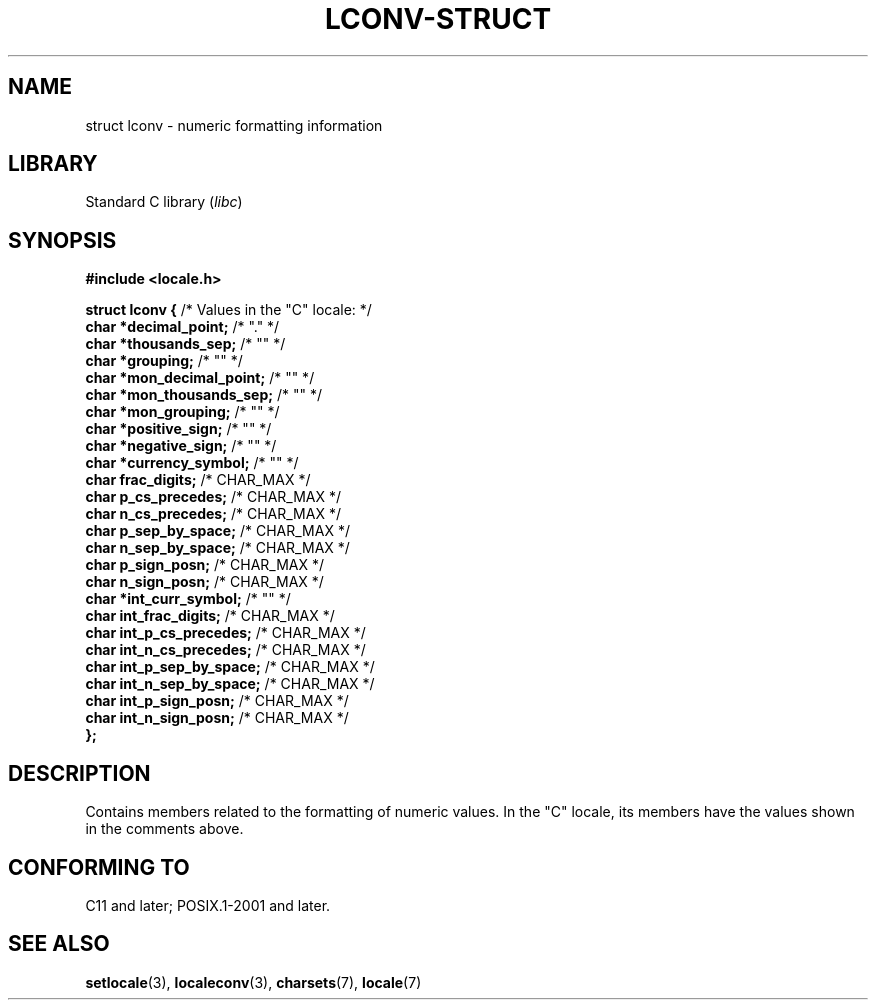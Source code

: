 .\" Copyright (c) 2020-2022 by Alejandro Colomar <colomar.6.4.3@gmail.com>
.\" and Copyright (c) 2020 by Michael Kerrisk <mtk.manpages@gmail.com>
.\"
.\" SPDX-License-Identifier: Linux-man-pages-copyleft
.\"
.\"
.TH LCONV-STRUCT 3 2021-11-02 Linux "Linux Programmer's Manual"
.SH NAME
struct lconv \- numeric formatting information
.SH LIBRARY
Standard C library
.RI ( libc )
.SH SYNOPSIS
.nf
.B #include <locale.h>
.PP
.BR "struct lconv {" "                /* Values in the \(dqC\(dq locale: */"
.BR "    char *decimal_point;" "      /* \(dq.\(dq */"
.BR "    char *thousands_sep;" "      /* \(dq\(dq */"
.BR "    char *grouping;" "           /* \(dq\(dq */"
.BR "    char *mon_decimal_point;" "  /* \(dq\(dq */"
.BR "    char *mon_thousands_sep;" "  /* \(dq\(dq */"
.BR "    char *mon_grouping;" "       /* \(dq\(dq */"
.BR "    char *positive_sign;" "      /* \(dq\(dq */"
.BR "    char *negative_sign;" "      /* \(dq\(dq */"
.BR "    char *currency_symbol;" "    /* \(dq\(dq */"
.BR "    char  frac_digits;" "        /* CHAR_MAX */"
.BR "    char  p_cs_precedes;" "      /* CHAR_MAX */"
.BR "    char  n_cs_precedes;" "      /* CHAR_MAX */"
.BR "    char  p_sep_by_space;" "     /* CHAR_MAX */"
.BR "    char  n_sep_by_space;" "     /* CHAR_MAX */"
.BR "    char  p_sign_posn;" "        /* CHAR_MAX */"
.BR "    char  n_sign_posn;" "        /* CHAR_MAX */"
.BR "    char *int_curr_symbol;" "    /* \(dq\(dq */"
.BR "    char  int_frac_digits;" "    /* CHAR_MAX */"
.BR "    char  int_p_cs_precedes;" "  /* CHAR_MAX */"
.BR "    char  int_n_cs_precedes;" "  /* CHAR_MAX */"
.BR "    char  int_p_sep_by_space;" " /* CHAR_MAX */"
.BR "    char  int_n_sep_by_space;" " /* CHAR_MAX */"
.BR "    char  int_p_sign_posn;" "    /* CHAR_MAX */"
.BR "    char  int_n_sign_posn;" "    /* CHAR_MAX */"
.B };
.fi
.SH DESCRIPTION
Contains members related to the formatting of numeric values.
In the "C" locale, its members have the values
shown in the comments above.
.SH CONFORMING TO
C11 and later; POSIX.1-2001 and later.
.SH SEE ALSO
.BR setlocale (3),
.BR localeconv (3),
.BR charsets (7),
.BR locale (7)
